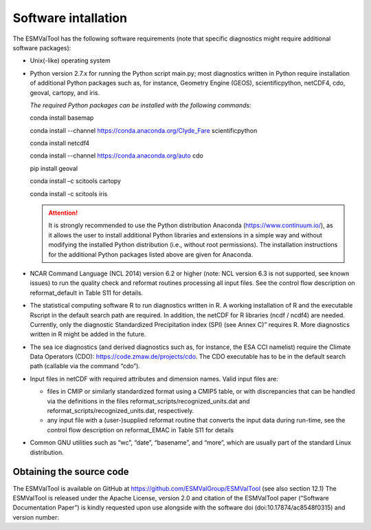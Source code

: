 Software intallation
********************

The ESMValTool has the following software requirements (note that specific diagnostics might require additional software packages):

* Unix(-like) operating system
* Python version 2.7.x for running the Python script main.py; most diagnostics written in Python require installation of additional Python packages such as, for instance, Geometry Engine (GEOS), scientificpython, netCDF4, cdo, geoval, cartopy, and iris.

  *The required Python packages can be installed with the following commands:*

  conda install basemap

  conda install --channel https://conda.anaconda.org/Clyde_Fare scientificpython

  conda install netcdf4

  conda install --channel https://conda.anaconda.org/auto cdo

  pip install geoval

  conda install –c scitools cartopy

  conda install -c scitools iris

  .. attention:: It is strongly recommended to use the Python distribution Anaconda (https://www.continuum.io/), as it allows the user to install additional Python libraries and extensions in a simple way and without modifying the installed Python distribution (i.e., without root permissions). The installation instructions for the additional Python packages listed above are given for Anaconda.

* NCAR Command Language (NCL 2014) version 6.2 or higher (note: NCL version 6.3 is not supported, see known issues) to run the quality check and reformat routines processing all input files. See the control flow description on reformat_default in Table S11 for details.
* The statistical computing software R to run diagnostics written in R. A working installation of R and the executable Rscript in the default search path are required. In addition, the netCDF for R libraries (ncdf / ncdf4) are needed. Currently, only the diagnostic Standardized Precipitation index (SPI) (see Annex C)” requires R. More diagnostics written in R might be added in the future.
* The sea ice diagnostics (and derived diagnostics such as, for instance, the ESA CCI namelist) require the Climate Data Operators (CDO): https://code.zmaw.de/projects/cdo. The CDO executable has to be in the default search path (callable via the command “cdo”).
* Input files in netCDF with required attributes and dimension names. Valid input files are:

  * files in CMIP or similarly standardized format using a CMIP5 table, or with discrepancies that can be handled via the definitions in the files reformat_scripts/recognized_units.dat and reformat_scripts/recognized_units.dat, respectively.
  * any input file with a (user-)supplied reformat routine that converts the input data during run-time, see the control flow description on reformat_EMAC in Table S11 for details

* Common GNU utilities such as “wc”, “date”, “basename”, and “more”, which are usually part of the standard Linux distribution.

Obtaining the source code
=========================

The ESMValTool is available on GitHub at https://github.com/ESMValGroup/ESMValTool (see also section 12.1) The ESMValTool is released under the Apache License, version 2.0 and citation of the ESMValTool paper (“Software Documentation Paper”) is kindly requested upon use alongside with the software doi (doi:10.17874/ac8548f0315) and version number:

